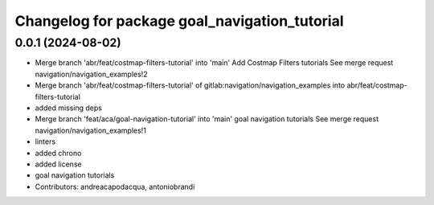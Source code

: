 ^^^^^^^^^^^^^^^^^^^^^^^^^^^^^^^^^^^^^^^^^^^^^^
Changelog for package goal_navigation_tutorial
^^^^^^^^^^^^^^^^^^^^^^^^^^^^^^^^^^^^^^^^^^^^^^

0.0.1 (2024-08-02)
------------------
* Merge branch 'abr/feat/costmap-filters-tutorial' into 'main'
  Add Costmap Filters tutorials
  See merge request navigation/navigation_examples!2
* Merge branch 'abr/feat/costmap-filters-tutorial' of gitlab:navigation/navigation_examples into abr/feat/costmap-filters-tutorial
* added missing deps
* Merge branch 'feat/aca/goal-navigation-tutorial' into 'main'
  goal navigation tutorials
  See merge request navigation/navigation_examples!1
* linters
* added chrono
* added license
* goal navigation tutorials
* Contributors: andreacapodacqua, antoniobrandi
